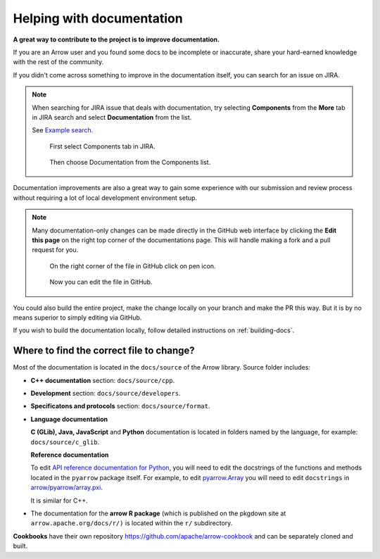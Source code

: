 .. Licensed to the Apache Software Foundation (ASF) under one
.. or more contributor license agreements.  See the NOTICE file
.. distributed with this work for additional information
.. regarding copyright ownership.  The ASF licenses this file
.. to you under the Apache License, Version 2.0 (the
.. "License"); you may not use this file except in compliance
.. with the License.  You may obtain a copy of the License at

..   http://www.apache.org/licenses/LICENSE-2.0

.. Unless required by applicable law or agreed to in writing,
.. software distributed under the License is distributed on an
.. "AS IS" BASIS, WITHOUT WARRANTIES OR CONDITIONS OF ANY
.. KIND, either express or implied.  See the License for the
.. specific language governing permissions and limitations
.. under the License.


.. SCOPE OF THIS SECTION
.. To expose that help with existing documentation is a
.. very good way to start and also a very important part of
.. the project! If possible add summary of the structure of
.. the existing documentation, including different Cookbooks.


.. _documentation:

**************************
Helping with documentation
**************************

**A great way to contribute to the project is to improve
documentation.**

If you are an Arrow user and you found some docs to be
incomplete or inaccurate, share your hard-earned knowledge
with the rest of the community.

If you didn't come across something to improve in the
documentation itself, you can search for an issue on JIRA.

.. note::
   When searching for JIRA issue that deals with documentation,
   try selecting **Components** from the **More** tab in JIRA search
   and select **Documentation** from the list.

   See `Example search. <https://issues.apache.org/jira/issues/?jql=project%20%3D%20ARROW%20AND%20status%20%3D%20Open%20AND%20resolution%20%3D%20Unresolved%20AND%20component%20%3D%20Documentation%20AND%20assignee%20in%20(EMPTY)%20ORDER%20BY%20priority%20DESC%2C%20updated%20DESC>`_

   .. figure:: jira_search_component.jpeg
      :scale: 40 %
      :alt: selecting Components in JIRA search

      First select Components tab in JIRA.

   .. figure:: jira_search_documentation.jpeg
      :scale: 40 %
      :alt: selecting Documentation in JIRA search

      Then choose Documentation from the Components list.

Documentation improvements are also a great way to gain some
experience with our submission and review process without
requiring a lot of local development environment setup. 

.. note::
   Many documentation-only changes can be made directly in the
   GitHub web interface by clicking the **Edit this page**
   on the right top corner of the documentations page. This
   will handle making a fork and a pull request for you.

   .. figure:: edit_page.jpeg
      :scale: 20 %
      :alt: click on edit this page

      On the right corner of the file in GitHub click on pen icon.

   .. figure:: github_edit_page.jpeg
      :scale: 30 %
      :alt: edit file in GitHub.

      Now you can edit the file in GitHub.

You could also build the entire project, make the change locally on
your branch and make the PR this way. But it is by no means superior
to simply editing via GitHub.

If you wish to build the documentation locally, follow detailed instructions
on :ref:`building-docs`.

Where to find the correct file to change?
-----------------------------------------

Most of the documentation is located in the ``docs/source`` of the Arrow
library. Source folder includes:

- **C++ documentation** section: ``docs/source/cpp``.
- **Development** section: ``docs/source/developers``.
- **Specificatons and protocols** section: ``docs/source/format``.
- **Language documentation**

  **C (GLib), Java, JavaScript** and **Python** documentation is located
  in folders named by the language, for example: ``docs/source/c_glib``.

  **Reference documentation**

  To edit `API reference documentation for Python <https://arrow.apache.org/docs/python/api.html>`_,
  you will need to edit the docstrings of the functions and methods located in
  the ``pyarrow`` package itself. For example, to edit
  `pyarrow.Array <https://arrow.apache.org/docs/python/generated/pyarrow.Array.html#pyarrow.Array>`_
  you will need to edit ``docstrings`` in `arrow/pyarrow/array.pxi <https://github.com/apache/arrow/blob/bc223c688add2f4f06be0c3569192178f1ca1091/python/pyarrow/array.pxi#L790-L796>`_.

  It is similar for C++.

- The documentation for the **arrow R package** (which is published on
  the pkgdown site at ``arrow.apache.org/docs/r/)`` is located within
  the ``r/`` subdirectory.

  .. seealso::

     To read more about documentation in R please visit:

     - `Object documentation from the R packages book <https://r-pkgs.org/man.html>`_
     - `roxygen2 <https://roxygen2.r-lib.org/>`_
     - `pkgdown <https://pkgdown.r-lib.org/>`_

**Cookbooks** have their own repository `<https://github.com/apache/arrow-cookbook>`_
and can be separately cloned and built.

